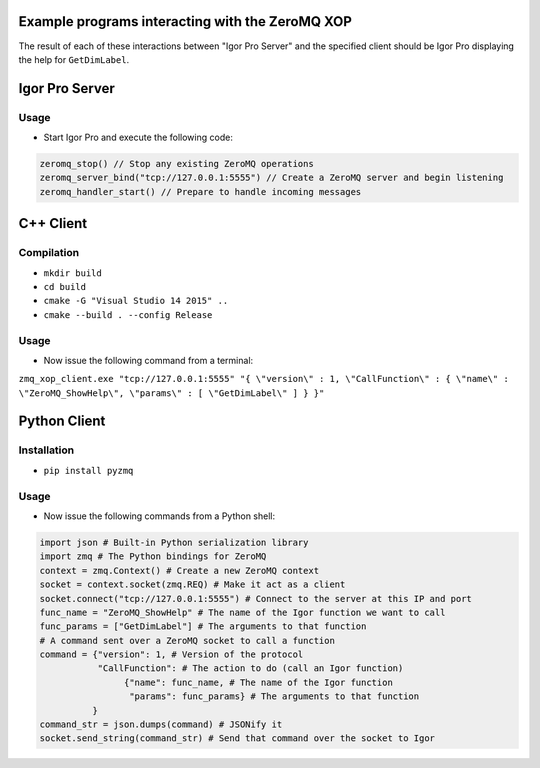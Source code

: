 .. This file is part of the `ZeroMQ-XOP` project and licensed under BSD-3-Clause.

Example programs interacting with the ZeroMQ XOP
------------------------------------------------
The result of each of these interactions between "Igor Pro Server" and the specified client should be Igor Pro displaying the help for ``GetDimLabel``.

Igor Pro Server
----------
Usage
~~~~~

- Start Igor Pro and execute the following code:

.. code-block:: igorpro

  zeromq_stop() // Stop any existing ZeroMQ operations
  zeromq_server_bind("tcp://127.0.0.1:5555") // Create a ZeroMQ server and begin listening
  zeromq_handler_start() // Prepare to handle incoming messages

C++ Client
----------
Compilation
~~~~~~~~~~~

- ``mkdir build``
- ``cd build``
- ``cmake -G "Visual Studio 14 2015" ..``
- ``cmake --build . --config Release``

Usage
~~~~~

- Now issue the following command from a terminal:

``zmq_xop_client.exe "tcp://127.0.0.1:5555" "{ \"version\" : 1, \"CallFunction\" : { \"name\" : \"ZeroMQ_ShowHelp\", \"params\" : [ \"GetDimLabel\" ] } }"``

Python Client
----------
Installation
~~~~~~~~~~~

- ``pip install pyzmq``

Usage
~~~~~

- Now issue the following commands from a Python shell:

.. code-block:: python

	import json # Built-in Python serialization library
	import zmq # The Python bindings for ZeroMQ
	context = zmq.Context() # Create a new ZeroMQ context
	socket = context.socket(zmq.REQ) # Make it act as a client
	socket.connect("tcp://127.0.0.1:5555") # Connect to the server at this IP and port
	func_name = "ZeroMQ_ShowHelp" # The name of the Igor function we want to call
	func_params = ["GetDimLabel"] # The arguments to that function
	# A command sent over a ZeroMQ socket to call a function
	command = {"version": 1, # Version of the protocol
        	   "CallFunction": # The action to do (call an Igor function)
               		{"name": func_name, # The name of the Igor function
                	 "params": func_params} # The arguments to that function
          	  }
	command_str = json.dumps(command) # JSONify it
	socket.send_string(command_str) # Send that command over the socket to Igor
